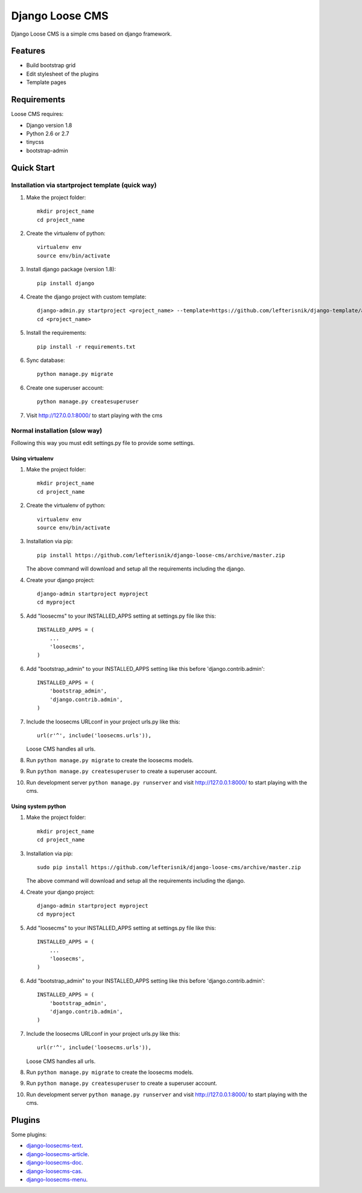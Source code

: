 ================
Django Loose CMS
================

.. image:: https://travis-ci.org/lefterisnik/django-loose-cms.png?branch=master
    :target: https://travis-ci.org/lefterisnik/django-loose-cms
.. image:: https://codeclimate.com/github/lefterisnik/django-loose-cms/badges/gpa.svg
   :target: https://codeclimate.com/github/lefterisnik/django-loose-cms
   :alt: Code Climate

Django Loose CMS is a simple cms based on django framework.

Features
--------

* Build bootstrap grid
* Edit stylesheet of the plugins
* Template pages

Requirements
------------

Loose CMS requires:

* Django version 1.8
* Python 2.6 or 2.7
* tinycss
* bootstrap-admin

Quick Start
-----------

Installation via startproject template (quick way)
``````````````````````````````````````````````````

1. Make the project folder::

    mkdir project_name
    cd project_name

2. Create the virtualenv of python::

    virtualenv env
    source env/bin/activate

3. Install django package (version 1.8)::

    pip install django


4. Create the django project with custom template::

    django-admin.py startproject <project_name> --template=https://github.com/lefterisnik/django-template/archive/master.zip
    cd <project_name>

5. Install the requirements::

    pip install -r requirements.txt

6. Sync database::

    python manage.py migrate

6. Create one superuser account::

    python manage.py createsuperuser

7. Visit http://127.0.0.1:8000/ to start playing with the cms

Normal installation (slow way)
``````````````````````````````

Following this way you must edit settings.py file to provide some settings.

Using virtualenv
''''''''''''''''

1. Make the project folder::

    mkdir project_name
    cd project_name

2. Create the virtualenv of python::

    virtualenv env
    source env/bin/activate

3. Installation via pip::

    pip install https://github.com/lefterisnik/django-loose-cms/archive/master.zip

   The above command will download and setup all the requirements including the django.

4. Create your django project::

    django-admin startproject myproject
    cd myproject

5. Add "loosecms" to your INSTALLED_APPS setting at settings.py file like this::

    INSTALLED_APPS = (
        ...
        'loosecms',
    )

6. Add "bootstrap_admin" to your INSTALLED_APPS setting like this before 'django.contrib.admin'::

    INSTALLED_APPS = (
        'bootstrap_admin',
        'django.contrib.admin',
    )

7. Include the loosecms URLconf in your project urls.py like this::

    url(r'^', include('loosecms.urls')),

   Loose CMS handles all urls.

8. Run ``python manage.py migrate`` to create the loosecms models.

9. Run ``python manage.py createsuperuser`` to create a superuser account.

10. Run development server ``python manage.py runserver`` and visit http://127.0.0.1:8000/ to start
    playing with the cms.

Using system python
'''''''''''''''''''

1. Make the project folder::

    mkdir project_name
    cd project_name

3. Installation via pip::

    sudo pip install https://github.com/lefterisnik/django-loose-cms/archive/master.zip

   The above command will download and setup all the requirements including the django.

4. Create your django project::

    django-admin startproject myproject
    cd myproject

5. Add "loosecms" to your INSTALLED_APPS setting at settings.py file like this::

    INSTALLED_APPS = (
        ...
        'loosecms',
    )

6. Add "bootstrap_admin" to your INSTALLED_APPS setting like this before 'django.contrib.admin'::

    INSTALLED_APPS = (
        'bootstrap_admin',
        'django.contrib.admin',
    )

7. Include the loosecms URLconf in your project urls.py like this::

    url(r'^', include('loosecms.urls')),

   Loose CMS handles all urls.

8. Run ``python manage.py migrate`` to create the loosecms models.

9. Run ``python manage.py createsuperuser`` to create a superuser account.

10. Run development server ``python manage.py runserver`` and visit http://127.0.0.1:8000/ to start
    playing with the cms.


Plugins
-------

Some plugins:

* `django-loosecms-text`_.
* `django-loosecms-article`_.
* `django-loosecms-doc`_.
* `django-loosecms-cas`_.
* `django-loosecms-menu`_.


.. _django-loosecms-text: https://github.com/lefterisnik/django-loosecms-text
.. _django-loosecms-article: https://github.com/lefterisnik/django-loosecms-article
.. _django-loosecms-doc: https://github.com/lefterisnik/django-loosecms-doc
.. _django-loosecms-cas: https://github.com/lefterisnik/django-loosecms-cas
.. _django-loosecms-menu: https://github.com/lefterisnik/django-loosecms-menu